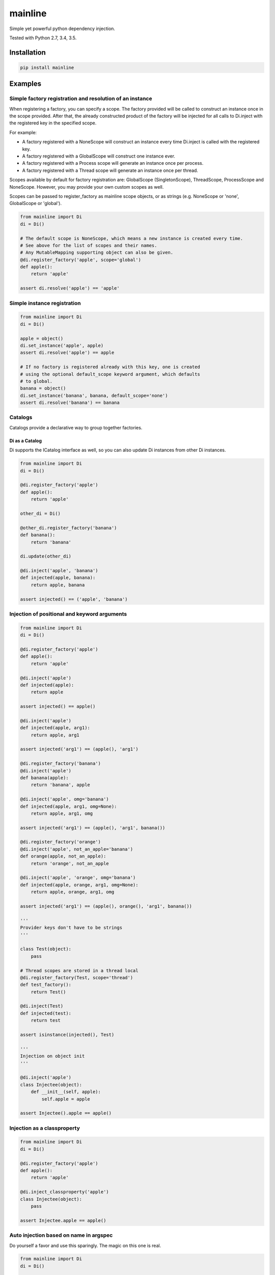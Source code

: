 mainline
========

Simple yet powerful python dependency injection.

Tested with Python 2.7, 3.4, 3.5.

|Test Status| |Coverage Status| |Documentation Status|

Installation
------------

.. code:: sh

    pip install mainline

Examples
--------


Simple factory registration and resolution of an instance
~~~~~~~~~~~~~~~~~~~~~~~~~~~~~~~~~~~~~~~~~~~~~~~~~~~~~~~~~

When registering a factory, you can specify a scope. The factory provided will be called to construct an instance once in the scope provided.
After that, the already constructed product of the factory will be injected for all calls to Di.inject with the registered key in the specified scope.

For example:

- A factory registered with a NoneScope will construct an instance every time Di.inject is called with the registered key.
- A factory registered with a GlobalScope will construct one instance ever.
- A factory registered with a Process scope will generate an instance once per process.
- A factory registered with a Thread scope will generate an instance once per thread.

Scopes available by default for factory registration are: GlobalScope (SingletonScope), ThreadScope, ProcessScope and NoneScope.
However, you may provide your own custom scopes as well.

Scopes can be passed to register_factory as mainline scope objects, or as strings (e.g. NoneScope or 'none', GlobalScope or 'global').

.. code:: py

    from mainline import Di
    di = Di()

    # The default scope is NoneScope, which means a new instance is created every time.
    # See above for the list of scopes and their names.
    # Any MutableMapping supporting object can also be given.
    @di.register_factory('apple', scope='global')
    def apple():
        return 'apple'

    assert di.resolve('apple') == 'apple'


Simple instance registration
~~~~~~~~~~~~~~~~~~~~~~~~~~~~

.. code:: py

    from mainline import Di
    di = Di()

    apple = object()
    di.set_instance('apple', apple)
    assert di.resolve('apple') == apple

    # If no factory is registered already with this key, one is created
    # using the optional default_scope keyword argument, which defaults
    # to global.
    banana = object()
    di.set_instance('banana', banana, default_scope='none')
    assert di.resolve('banana') == banana


Catalogs
~~~~~~~~

Catalogs provide a declarative way to group together factories.

.. code:: py
    from mainline import Di
    di = Di()

    class CommonCatalog(di.Catalog):
        # The di.provide() decorator/callable is a Provider factory.
        @di.provide(scope='thread')
        def apple():
            return 'apple'

        # You can also give it a Provider object directly, but this is a bit silly.
        orange = di.Provider(lambda: 'orange')

    class TestingCatalog(CommonCatalog):
        @di.provider(scope='thread')
        def banana():
            return 'banana'

    di.update(TestingCatalog)

    @di.inject('apple', 'banana', 'orange')
    def injected(apple, banana, orange):
        return apple, banana, orange

    assert injected() == ('apple', 'banana', 'orange')

    class ProductionCatalog(di.Catalog):
        @di.provider()
        def orange():
            # Not really an orange now is it?
            return 'not_an_orange'

        @di.provider(scope='thread')
        def banana():
            return 'banana'

    di.update(ProductionCatalog)

    @di.inject('apple', 'banana', 'orange')
    def injected(apple, banana, orange):
        return apple, banana, orange

    assert injected() == ('apple', 'banana', 'not_an_orange')


Di as a Catalog
^^^^^^^^^^^^^^^

Di supports the ICatalog interface as well, so you can also update Di
instances from other Di instances.

.. code:: py

    from mainline import Di
    di = Di()

    @di.register_factory('apple')
    def apple():
        return 'apple'

    other_di = Di()

    @other_di.register_factory('banana')
    def banana():
        return 'banana'

    di.update(other_di)

    @di.inject('apple', 'banana')
    def injected(apple, banana):
        return apple, banana

    assert injected() == ('apple', 'banana')


Injection of positional and keyword arguments
~~~~~~~~~~~~~~~~~~~~~~~~~~~~~~~~~~~~~~~~~~~~~

.. code:: py

    from mainline import Di
    di = Di()

    @di.register_factory('apple')
    def apple():
        return 'apple'

    @di.inject('apple')
    def injected(apple):
        return apple

    assert injected() == apple()

    @di.inject('apple')
    def injected(apple, arg1):
        return apple, arg1

    assert injected('arg1') == (apple(), 'arg1')

    @di.register_factory('banana')
    @di.inject('apple')
    def banana(apple):
        return 'banana', apple

    @di.inject('apple', omg='banana')
    def injected(apple, arg1, omg=None):
        return apple, arg1, omg

    assert injected('arg1') == (apple(), 'arg1', banana())

    @di.register_factory('orange')
    @di.inject('apple', not_an_apple='banana')
    def orange(apple, not_an_apple):
        return 'orange', not_an_apple

    @di.inject('apple', 'orange', omg='banana')
    def injected(apple, orange, arg1, omg=None):
        return apple, orange, arg1, omg

    assert injected('arg1') == (apple(), orange(), 'arg1', banana())

    '''
    Provider keys don't have to be strings
    '''

    class Test(object):
        pass

    # Thread scopes are stored in a thread local
    @di.register_factory(Test, scope='thread')
    def test_factory():
        return Test()

    @di.inject(Test)
    def injected(test):
        return test

    assert isinstance(injected(), Test)

    '''
    Injection on object init
    '''

    @di.inject('apple')
    class Injectee(object):
        def __init__(self, apple):
            self.apple = apple

    assert Injectee().apple == apple()


Injection as a classproperty
~~~~~~~~~~~~~~~~~~~~~~~~~~~~

.. code:: py

    from mainline import Di
    di = Di()

    @di.register_factory('apple')
    def apple():
        return 'apple'

    @di.inject_classproperty('apple')
    class Injectee(object):
        pass

    assert Injectee.apple == apple()


Auto injection based on name in argspec
~~~~~~~~~~~~~~~~~~~~~~~~~~~~~~~~~~~~~~~

Do yourself a favor and use this sparingly. The magic on this one is
real.

.. code:: py

    from mainline import Di
    di = Di()

    @di.register_factory('apple')
    def apple():
        return 'apple'

    @di.auto_inject()
    def injected(apple):
        return apple

    assert injected() == apple()

    @di.auto_inject('apple')
    def injected(apple, arg1):
        return apple, arg1

    assert injected('arg1') == (apple(), 'arg1')

    @di.register_factory('banana')
    @di.auto_inject()
    def banana(apple):
        return 'banana', apple

    @di.auto_inject()
    def injected(apple, arg1, banana=None):
        return apple, arg1, banana

    assert injected('arg1') == (apple(), 'arg1', banana())


Running tests
-------------

.. code:: sh

    # From git checkout:
    python setup.py test

.. |Test Status| image:: https://circleci.com/gh/vertical-knowledge/mainline.svg?style=svg
   :target: https://circleci.com/gh/vertical-knowledge/mainline
.. |Coverage Status| image:: https://coveralls.io/repos/vertical-knowledge/mainline/badge.svg?branch=develop&service=github
   :target: https://coveralls.io/github/vertical-knowledge/mainline?branch=develop
.. |Documentation Status| image:: https://readthedocs.org/projects/mainline/badge/?version=latest
   :target: http://mainline.readthedocs.org/en/latest/?badge=latest
